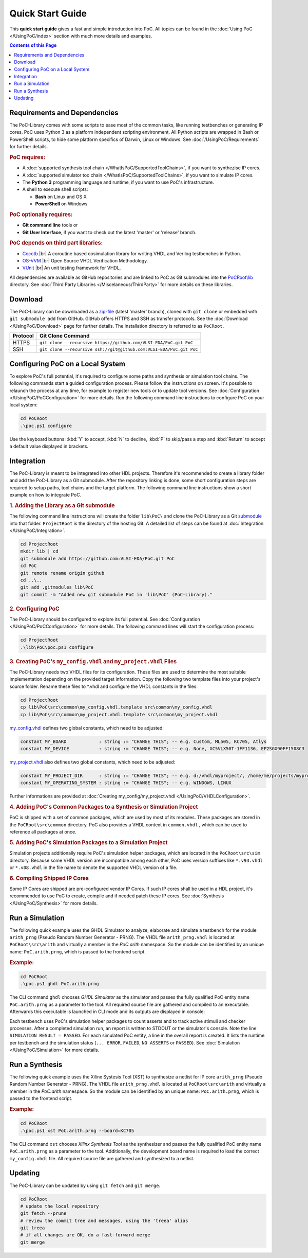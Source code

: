 
Quick Start Guide
#################

This **quick start guide** gives a fast and simple introduction into PoC. All
topics can be found in the :doc:`Using PoC </UsingPoC/index>` section with much
more details and examples.

.. contents:: Contents of this Page
   :local:


Requirements and Dependencies
*****************************

The PoC-Library comes with some scripts to ease most of the common tasks, like
running testbenches or generating IP cores. PoC uses Python 3 as a platform
independent scripting environment. All Python scripts are wrapped in Bash or
PowerShell scripts, to hide some platform specifics of Darwin, Linux or Windows.
See :doc:`/UsingPoC/Requirements` for further details.


.. rubric:: PoC requires:

* A :doc:`supported synthesis tool chain </WhatIsPoC/SupportedToolChains>`, if you want to synthezise IP cores.
* A :doc:`supported simulator too chain </WhatIsPoC/SupportedToolChains>`, if you want to simulate IP cores.
* The **Python 3** programming language and runtime, if you want to use PoC's infrastructure.
* A shell to execute shell scripts:

  * **Bash** on Linux and OS X
  * **PowerShell** on Windows


.. rubric:: PoC optionally requires:

* **Git command line** tools or
* **Git User Interface**, if you want to check out the latest 'master' or 'release' branch.


.. rubric:: PoC depends on third part libraries:

* `Cocotb <https://github.com/potentialventures/cocotb>`_ |br|
  A coroutine based cosimulation library for writing VHDL and Verilog testbenches in Python.
* `OS-VVM <https://github.com/JimLewis/OSVVM>`_ |br|
  Open Source VHDL Verification Methodology.
* `VUnit <https://github.com/VUnit/vunit>`_ |br|
  An unit testing framework for VHDL.

All dependencies are available as GitHub repositories and are linked to
PoC as Git submodules into the `PoCRoot\\lib <https://github.com/VLSI-EDA/PoC/tree/master/lib>`_
directory. See :doc:`Third Party Libraries </Miscelaneous/ThirdParty>` for more details on these libraries.


Download
********

The PoC-Library can be downloaded as a `zip-file <https://github.com/VLSI-EDA/PoC/archive/master.zip>`_
(latest 'master' branch), cloned with ``git clone`` or embedded with
``git submodule add`` from GitHub. GitHub offers HTTPS and SSH as transfer
protocols. See the :doc:`Download </UsingPoC/Download>` page for further
details. The installation directory is referred to as ``PoCRoot``.

+----------+---------------------------------------------------------------------+
| Protocol | Git Clone Command                                                   |
+==========+=====================================================================+
| HTTPS    | ``git clone --recursive https://github.com/VLSI-EDA/PoC.git PoC``   |
+----------+---------------------------------------------------------------------+
| SSH      | ``git clone --recursive ssh://git@github.com:VLSI-EDA/PoC.git PoC`` |
+----------+---------------------------------------------------------------------+


Configuring PoC on a Local System
*********************************

To explore PoC's full potential, it's required to configure some paths and
synthesis or simulation tool chains. The following commands start a guided
configuration process. Please follow the instructions on screen. It's possible
to relaunch the process at any time, for example to register new tools or to
update tool versions. See :doc:`Configuration </UsingPoC/PoCConfiguration>` for
more details. Run the following command line instructions to configure PoC on
your local system:

.. code-block:: PowerShell

   cd PoCRoot
   .\poc.ps1 configure

Use the keyboard buttons: :kbd:`Y` to accept, :kbd:`N` to decline, :kbd:`P` to
skip/pass a step and :kbd:`Return` to accept a default value displayed in brackets.


Integration
***********

The PoC-Library is meant to be integrated into other HDL projects. Therefore
it's recommended to create a library folder and add the PoC-Library as a Git
submodule. After the repository linking is done, some short configuration
steps are required to setup paths, tool chains and the target platform. The
following command line instructions show a short example on how to integrate
PoC.

.. rubric:: 1. Adding the Library as a Git submodule

The following command line instructions will create the folder ``lib\PoC\`` and
clone the PoC-Library as a Git `submodule <http://git-scm.com/book/en/v2/Git-Tools-Submodules>`_
into that folder. ``ProjectRoot`` is the directory of the hosting Git. A detailed
list of steps can be found at :doc:`Integration </UsingPoC/Integration>`.

.. code-block:: PowerShell

   cd ProjectRoot
   mkdir lib | cd
   git submodule add https://github.com:VLSI-EDA/PoC.git PoC
   cd PoC
   git remote rename origin github
   cd ..\..
   git add .gitmodules lib\PoC
   git commit -m "Added new git submodule PoC in 'lib\PoC' (PoC-Library)."


.. rubric:: 2. Configuring PoC

The PoC-Library should be configured to explore its full potential. See
:doc:`Configuration </UsingPoC/PoCConfiguration>` for more details. The
following command lines will start the configuration process:

.. code-block:: PowerShell

   cd ProjectRoot
   .\lib\PoC\poc.ps1 configure


.. rubric:: 3. Creating PoC's ``my_config.vhdl`` and ``my_project.vhdl`` Files

The PoC-Library needs two VHDL files for its configuration. These files are
used to determine the most suitable implementation depending on the provided
target information. Copy the following two template files into your project's
source folder. Rename these files to \*.vhdl and configure the VHDL constants
in the files:

.. code-block:: PowerShell

   cd ProjectRoot
   cp lib\PoC\src\common\my_config.vhdl.template src\common\my_config.vhdl
   cp lib\PoC\src\common\my_project.vhdl.template src\common\my_project.vhdl

`my_config.vhdl <https://github.com/VLSI-EDA/PoC/blob/master/src/common/my_config.vhdl.template>`_ defines two global constants, which need to be adjusted:

.. code-block:: vhdl

   constant MY_BOARD            : string := "CHANGE THIS"; -- e.g. Custom, ML505, KC705, Atlys
   constant MY_DEVICE           : string := "CHANGE THIS"; -- e.g. None, XC5VLX50T-1FF1136, EP2SGX90FF1508C3

`my_project.vhdl <https://github.com/VLSI-EDA/PoC/blob/master/src/common/my_project.vhdl.template>`_
also defines two global constants, which need to be adjusted:

.. code-block:: vhdl

   constant MY_PROJECT_DIR      : string := "CHANGE THIS"; -- e.g. d:/vhdl/myproject/, /home/me/projects/myproject/"
   constant MY_OPERATING_SYSTEM : string := "CHANGE THIS"; -- e.g. WINDOWS, LINUX

Further informations are provided at
:doc:`Creating my_config/my_project.vhdl </UsingPoC/VHDLConfiguration>`.

.. rubric:: 4. Adding PoC's Common Packages to a Synthesis or Simulation Project

PoC is shipped with a set of common packages, which are used by most of its
modules. These packages are stored in the ``PoCRoot\src\common`` directory.
PoC also provides a VHDL context in ``common.vhdl`` , which can be used to
reference all packages at once.


.. rubric:: 5. Adding PoC's Simulation Packages to a Simulation Project

Simulation projects additionally require PoC's simulation helper packages, which
are located in the ``PoCRoot\src\sim`` directory. Because some VHDL version are
incompatible among each other, PoC uses version suffixes like ``*.v93.vhdl`` or
``*.v08.vhdl`` in the file name to denote the supported VHDL version of a file.


.. rubric:: 6. Compiling Shipped IP Cores

Some IP Cores are shipped are pre-configured vendor IP Cores. If such IP cores
shall be used in a HDL project, it's recommended to use PoC to create, compile
and if needed patch these IP cores. See :doc:`Synthesis </UsingPoC/Synthesis>`
for more details.


Run a Simulation
****************

The following quick example uses the GHDL Simulator to analyze, elaborate and
simulate a testbench for the module ``arith_prng`` (Pseudo Random Number
Generator - PRNG). The VHDL file ``arith_prng.vhdl`` is located at
``PoCRoot\src\arith`` and virtually a member in the `PoC.arith` namespace.
So the module can be identified by an unique name: ``PoC.arith.prng``, which is
passed to the frontend script.

.. rubric:: Example:

.. code-block:: PowerShell

   cd PoCRoot
   .\poc.ps1 ghdl PoC.arith.prng

The CLI command ``ghdl`` chooses *GHDL Simulator* as the simulator and
passes the fully qualified PoC entity name ``PoC.arith.prng`` as a parameter
to the tool. All required source file are gathered and compiled to an
executable. Afterwards this executable is launched in CLI mode and its outputs
are displayed in console:

.. image:: /_static/images/ghdl/arith_prng_tb.posh.png
   :target: /_static/images/ghdl/arith_prng_tb.posh.png
	 :alt: PowerShell console output after running PoC.arith.prng with GHDL.

Each testbench uses PoC's simulation helper packages to count asserts and to
track active stimuli and checker processes. After a completed simulation run,
an report is written to STDOUT or the simulator's console. Note the line
``SIMULATION RESULT = PASSED``. For each simulated PoC entity, a line in the
overall report is created. It lists the runtime per testbench and the simulation
status (``... ERROR``, ``FAILED``, ``NO ASSERTS`` or ``PASSED``). See
:doc:`Simulation </UsingPoC/Simulation>` for more details.


Run a Synthesis
***************

The following quick example uses the Xilinx Systesis Tool (XST) to synthesize a
netlist for IP core ``arith_prng`` (Pseudo Random Number Generator - PRNG). The
VHDL file ``arith_prng.vhdl`` is located at ``PoCRoot\src\arith`` and virtually
a member in the `PoC.arith` namespace. So the module can be identified by an
unique name: ``PoC.arith.prng``, which is passed to the frontend script.

.. rubric:: Example:

.. code-block:: PowerShell

   cd PoCRoot
   .\poc.ps1 xst PoC.arith.prng --board=KC705

The CLI command ``xst`` chooses *Xilinx Synthesis Tool* as the synthesizer and
passes the fully qualified PoC entity name ``PoC.arith.prng`` as a parameter
to the tool. Additionally, the development board name is required to load the
correct ``my_config.vhdl`` file. All required source file are gathered and
synthesized to a netlist.

.. image:: /_static/images/xst/arith_prng.posh.png
   :target: /_static/images/xst/arith_prng.posh.png
	 :alt: PowerShell console output after running PoC.arith.prng with XST.


Updating
********

The PoC-Library can be updated by using ``git fetch`` and ``git merge``.

.. code-block:: PowerShell

   cd PoCRoot
   # update the local repository
   git fetch --prune
   # review the commit tree and messages, using the 'treea' alias
   git treea
   # if all changes are OK, do a fast-forward merge
   git merge


.. seealso::
   :doc:`Running one or more testbenches </UsingPoC/Simulation>`
      The installation can be checked by running one or more of PoC's testbenches.
   :doc:`Running one or more netlist generation flows </UsingPoC/Synthesis>`
      The installation can also be checked by running one or more of PoC's
      synthesis flows.
